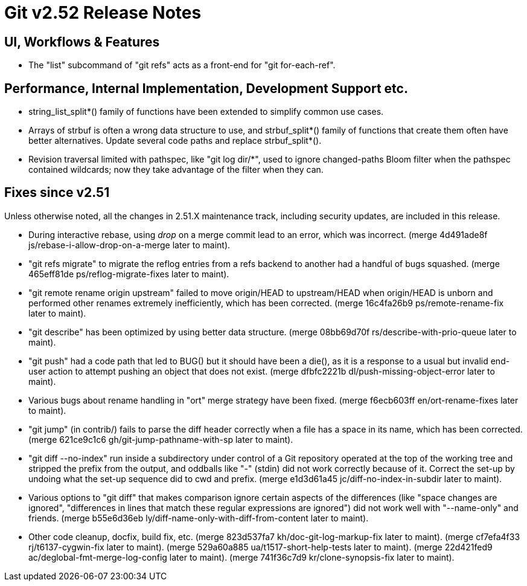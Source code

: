Git v2.52 Release Notes
=======================

UI, Workflows & Features
------------------------

 * The "list" subcommand of "git refs" acts as a front-end for
   "git for-each-ref".


Performance, Internal Implementation, Development Support etc.
--------------------------------------------------------------

 * string_list_split*() family of functions have been extended to
   simplify common use cases.

 * Arrays of strbuf is often a wrong data structure to use, and
   strbuf_split*() family of functions that create them often have
   better alternatives.  Update several code paths and replace
   strbuf_split*().

 * Revision traversal limited with pathspec, like "git log dir/*",
   used to ignore changed-paths Bloom filter when the pathspec
   contained wildcards; now they take advantage of the filter when
   they can.


Fixes since v2.51
-----------------

Unless otherwise noted, all the changes in 2.51.X maintenance track,
including security updates, are included in this release.

 * During interactive rebase, using 'drop' on a merge commit lead to
   an error, which was incorrect.
   (merge 4d491ade8f js/rebase-i-allow-drop-on-a-merge later to maint).

 * "git refs migrate" to migrate the reflog entries from a refs
   backend to another had a handful of bugs squashed.
   (merge 465eff81de ps/reflog-migrate-fixes later to maint).

 * "git remote rename origin upstream" failed to move origin/HEAD to
   upstream/HEAD when origin/HEAD is unborn and performed other
   renames extremely inefficiently, which has been corrected.
   (merge 16c4fa26b9 ps/remote-rename-fix later to maint).

 * "git describe" has been optimized by using better data structure.
   (merge 08bb69d70f rs/describe-with-prio-queue later to maint).

 * "git push" had a code path that led to BUG() but it should have
   been a die(), as it is a response to a usual but invalid end-user
   action to attempt pushing an object that does not exist.
   (merge dfbfc2221b dl/push-missing-object-error later to maint).

 * Various bugs about rename handling in "ort" merge strategy have
   been fixed.
   (merge f6ecb603ff en/ort-rename-fixes later to maint).

 * "git jump" (in contrib/) fails to parse the diff header correctly
   when a file has a space in its name, which has been corrected.
   (merge 621ce9c1c6 gh/git-jump-pathname-with-sp later to maint).

 * "git diff --no-index" run inside a subdirectory under control of a
   Git repository operated at the top of the working tree and stripped
   the prefix from the output, and oddballs like "-" (stdin) did not
   work correctly because of it.  Correct the set-up by undoing what
   the set-up sequence did to cwd and prefix.
   (merge e1d3d61a45 jc/diff-no-index-in-subdir later to maint).

 * Various options to "git diff" that makes comparison ignore certain
   aspects of the differences (like "space changes are ignored",
   "differences in lines that match these regular expressions are
   ignored") did not work well with "--name-only" and friends.
   (merge b55e6d36eb ly/diff-name-only-with-diff-from-content later to maint).

 * Other code cleanup, docfix, build fix, etc.
   (merge 823d537fa7 kh/doc-git-log-markup-fix later to maint).
   (merge cf7efa4f33 rj/t6137-cygwin-fix later to maint).
   (merge 529a60a885 ua/t1517-short-help-tests later to maint).
   (merge 22d421fed9 ac/deglobal-fmt-merge-log-config later to maint).
   (merge 741f36c7d9 kr/clone-synopsis-fix later to maint).
